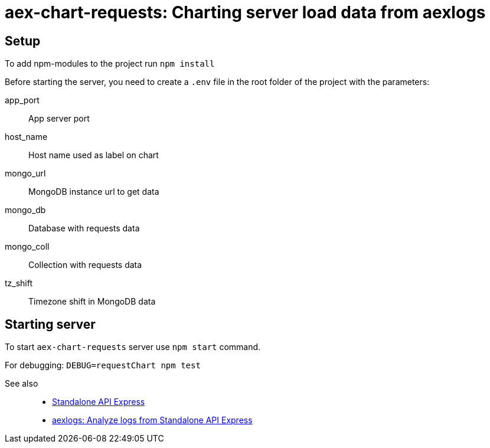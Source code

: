 = aex-chart-requests: Charting server load data from aexlogs

== Setup

To add npm-modules to the project run `npm install`

Before starting the server, you need to create a `.env` file in the root folder of the project with the parameters:

====
app_port::
App server port

host_name::
Host name used as label on chart

mongo_url::
MongoDB instance url to get data

mongo_db::
Database with requests data

mongo_coll::
Collection with requests data

tz_shift::
Timezone shift in MongoDB data
====

== Starting server

To start `aex-chart-requests` server use `npm start` command.

For debugging: `DEBUG=requestChart npm test`

See also::
- link:https://appery.io/api-express/[Standalone API Express]
- link:https://github.com/a-services/aexlogs[aexlogs: Analyze logs from Standalone API Express]